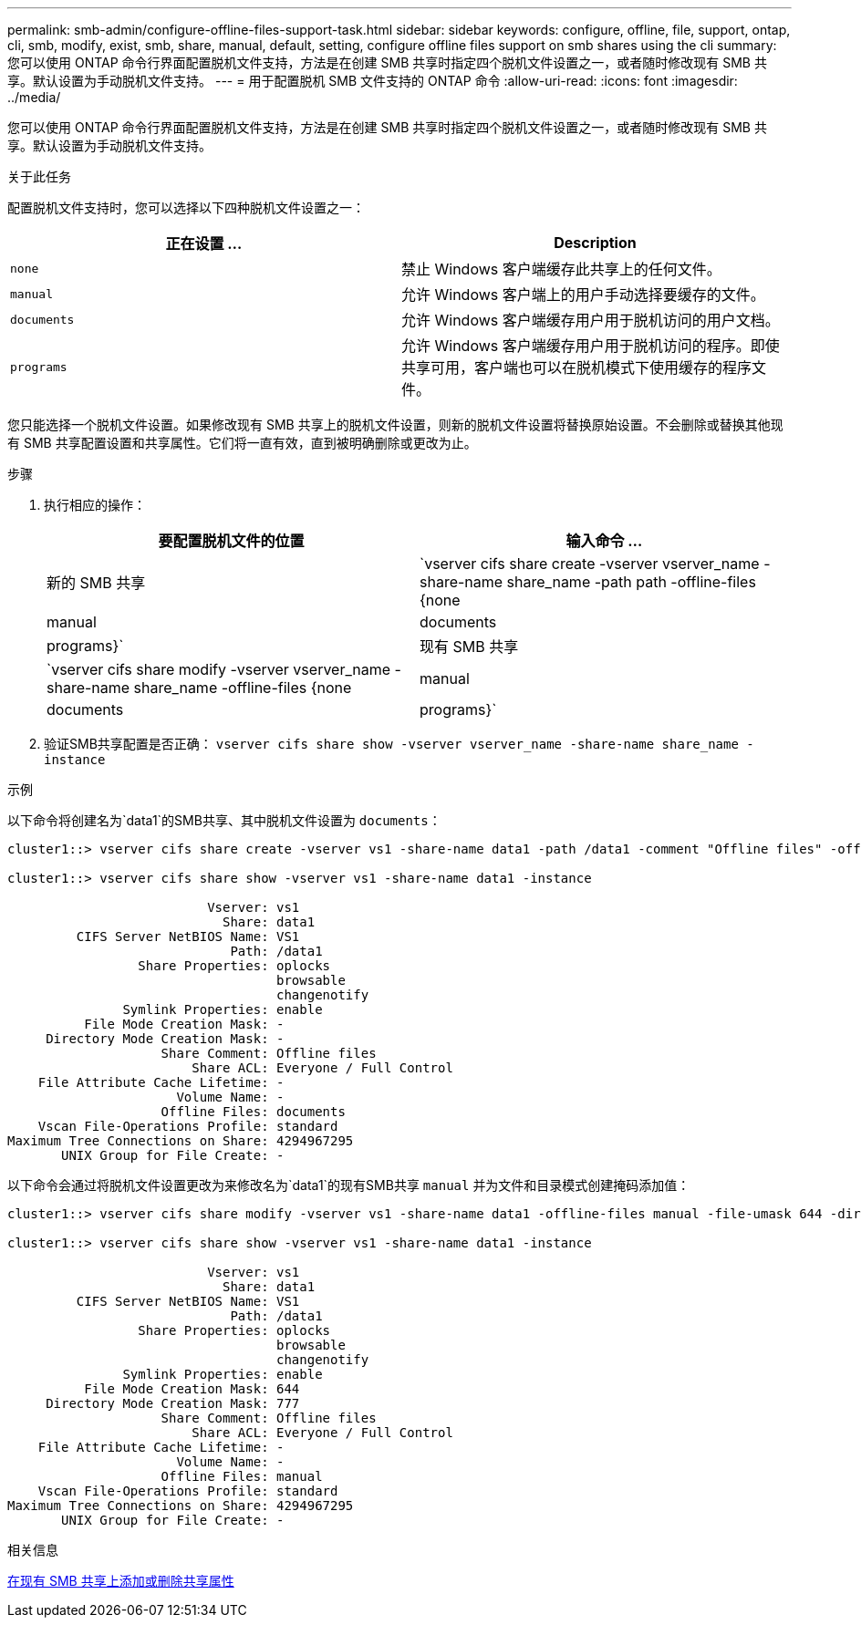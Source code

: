 ---
permalink: smb-admin/configure-offline-files-support-task.html 
sidebar: sidebar 
keywords: configure, offline, file, support, ontap, cli, smb, modify, exist, smb, share, manual, default, setting, configure offline files support on smb shares using the cli 
summary: 您可以使用 ONTAP 命令行界面配置脱机文件支持，方法是在创建 SMB 共享时指定四个脱机文件设置之一，或者随时修改现有 SMB 共享。默认设置为手动脱机文件支持。 
---
= 用于配置脱机 SMB 文件支持的 ONTAP 命令
:allow-uri-read: 
:icons: font
:imagesdir: ../media/


[role="lead"]
您可以使用 ONTAP 命令行界面配置脱机文件支持，方法是在创建 SMB 共享时指定四个脱机文件设置之一，或者随时修改现有 SMB 共享。默认设置为手动脱机文件支持。

.关于此任务
配置脱机文件支持时，您可以选择以下四种脱机文件设置之一：

|===
| 正在设置 ... | Description 


 a| 
`none`
 a| 
禁止 Windows 客户端缓存此共享上的任何文件。



 a| 
`manual`
 a| 
允许 Windows 客户端上的用户手动选择要缓存的文件。



 a| 
`documents`
 a| 
允许 Windows 客户端缓存用户用于脱机访问的用户文档。



 a| 
`programs`
 a| 
允许 Windows 客户端缓存用户用于脱机访问的程序。即使共享可用，客户端也可以在脱机模式下使用缓存的程序文件。

|===
您只能选择一个脱机文件设置。如果修改现有 SMB 共享上的脱机文件设置，则新的脱机文件设置将替换原始设置。不会删除或替换其他现有 SMB 共享配置设置和共享属性。它们将一直有效，直到被明确删除或更改为止。

.步骤
. 执行相应的操作：
+
|===
| 要配置脱机文件的位置 | 输入命令 ... 


 a| 
新的 SMB 共享
 a| 
`vserver cifs share create -vserver vserver_name -share-name share_name -path path -offline-files {none|manual|documents|programs}`



 a| 
现有 SMB 共享
 a| 
`vserver cifs share modify -vserver vserver_name -share-name share_name -offline-files {none|manual|documents|programs}`

|===
. 验证SMB共享配置是否正确： `vserver cifs share show -vserver vserver_name -share-name share_name -instance`


.示例
以下命令将创建名为`data1`的SMB共享、其中脱机文件设置为 `documents`：

[listing]
----
cluster1::> vserver cifs share create -vserver vs1 -share-name data1 -path /data1 -comment "Offline files" -offline-files documents

cluster1::> vserver cifs share show -vserver vs1 -share-name data1 -instance

                          Vserver: vs1
                            Share: data1
         CIFS Server NetBIOS Name: VS1
                             Path: /data1
                 Share Properties: oplocks
                                   browsable
                                   changenotify
               Symlink Properties: enable
          File Mode Creation Mask: -
     Directory Mode Creation Mask: -
                    Share Comment: Offline files
                        Share ACL: Everyone / Full Control
    File Attribute Cache Lifetime: -
                      Volume Name: -
                    Offline Files: documents
    Vscan File-Operations Profile: standard
Maximum Tree Connections on Share: 4294967295
       UNIX Group for File Create: -
----
以下命令会通过将脱机文件设置更改为来修改名为`data1`的现有SMB共享 `manual` 并为文件和目录模式创建掩码添加值：

[listing]
----
cluster1::> vserver cifs share modify -vserver vs1 -share-name data1 -offline-files manual -file-umask 644 -dir-umask 777

cluster1::> vserver cifs share show -vserver vs1 -share-name data1 -instance

                          Vserver: vs1
                            Share: data1
         CIFS Server NetBIOS Name: VS1
                             Path: /data1
                 Share Properties: oplocks
                                   browsable
                                   changenotify
               Symlink Properties: enable
          File Mode Creation Mask: 644
     Directory Mode Creation Mask: 777
                    Share Comment: Offline files
                        Share ACL: Everyone / Full Control
    File Attribute Cache Lifetime: -
                      Volume Name: -
                    Offline Files: manual
    Vscan File-Operations Profile: standard
Maximum Tree Connections on Share: 4294967295
       UNIX Group for File Create: -
----
.相关信息
xref:add-remove-share-properties-existing-share-task.adoc[在现有 SMB 共享上添加或删除共享属性]
